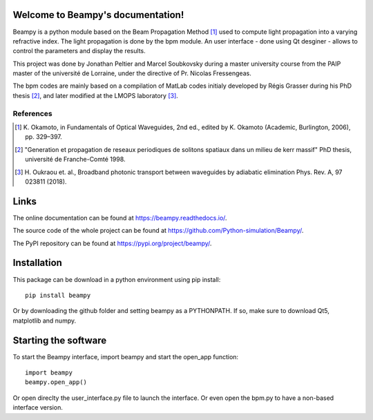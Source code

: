 Welcome to Beampy's documentation!
==================================

Beampy is a python module based on the Beam Propagation Method [#bpm]_
used to compute light propagation into a varying refractive index.
The light propagation is done by the bpm module.
An user interface - done using Qt desginer - allows to control the parameters
and display the results.

This project was done by Jonathan Peltier and Marcel Soubkovsky during a master
university course from the PAIP master of the université de Lorraine,
under the directive of Pr. Nicolas Fressengeas.

The bpm codes are mainly based on a compilation of MatLab codes initialy
developed by Régis Grasser during his PhD thesis [#thesis]_,
and later modified at the LMOPS laboratory [#lmops]_.

References
----------

.. [#bpm] K. Okamoto, in Fundamentals of Optical Waveguides,
   2nd ed., edited by K. Okamoto (Academic, Burlington, 2006), pp. 329–397.

.. [#thesis] "Generation et propagation de reseaux periodiques de
   solitons spatiaux dans un milieu de kerr massif" PhD thesis,
   université de Franche-Comté 1998.

.. [#lmops] H. Oukraou et. al., Broadband photonic transport between waveguides
   by adiabatic elimination Phys. Rev. A, 97 023811 (2018).

Links
=====

The online documentation can be found at
`<https://beampy.readthedocs.io/>`_.

The source code of the whole project can be found at
`<https://github.com/Python-simulation/Beampy/>`_.

The PyPI repository can be found at `<https://pypi.org/project/beampy/>`_.


Installation
============

This package can be download in a python environment using pip install::

    pip install beampy

Or by downloading the github folder and setting beampy as a PYTHONPATH.
If so, make sure to download Qt5, matplotlib and numpy.


Starting the software
=====================

To start the Beampy interface, import beampy and start the open_app function::

    import beampy
    beampy.open_app()

Or open direclty the user_interface.py file to launch the interface.
Or even open the bpm.py to have a non-based interface version.
